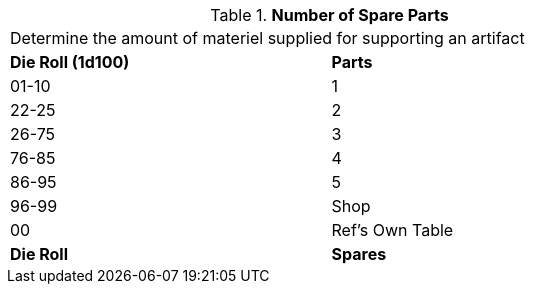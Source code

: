 // Table 55.New Amount of Materiel Spare Parts
.*Number of Spare Parts*
[width="75%",cols="^,<",frame="all", stripes="even"]
|===
2+<|Determine the amount of materiel supplied for supporting an artifact
s|Die Roll (1d100)
s|Parts

|01-10
|1

|22-25
|2 

|26-75
|3

|76-85
|4

|86-95
|5

|96-99
|Shop 

|00
|Ref's Own Table

s|Die Roll
s|Spares
|===
